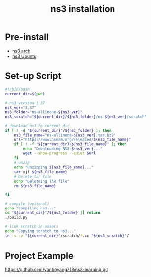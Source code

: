 :PROPERTIES:
:ID:       2210ac49-a9e6-4a08-9e1f-8ee5b39e6d8d
:END:
#+title: ns3 installation
#+filetags:

* Pre-install
+ [[id:ac850f11-2ba0-451b-b257-9bb9dc746876][ns3 arch]]
+ [[id:1f01bac0-e865-4f93-a5f2-e07ef483fc3c][ns3 Ubuntu]]

* Set-up Script
#+begin_src bash
#!/bin/bash
current_dir=$(pwd)

# ns3 version 3.37
ns3_ver="3.37"
ns3_folder="ns-allinone-${ns3_ver}"
ns3_scratch="${current_dir}/${ns3_folder}/ns-${ns3_ver}/scratch"

# download ns3 to current dir
if [ ! -d "${current_dir}"/${ns3_folder} ]; then
    ns3_file_name="ns-allinone-${ns3_ver}.tar.bz2"
    url="https://www.nsnam.org/releases/${ns3_file_name}"
    if [ ! -f "${current_dir}/${ns3_file_name}" ]; then
        echo "Downloading NS3-${ns3_ver}..."
        wget --show-progress --quiet $url
    fi
    # unzip
    echo "Unzipping ${ns3_file_name}..."
    tar xjf ${ns3_file_name}
    # Delete tar file
    echo "Deleteing TAR file"
    rm ${ns3_file_name}

fi

# compile (opitonal)
echo "Compiling ns3..."
cd "${current_dir}"/${ns3_folder} || return
./build.py

# link scratch in assets
echo "Copying scratch to ns3..."
ln -s -v "${current_dir}"/scratch/*.cc "${ns3_scratch}"/

#+end_src

* Project Example
https://github.com/yanboyang713/ns3-learning.git

